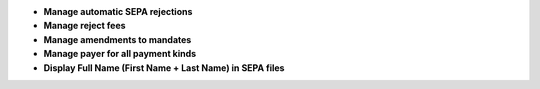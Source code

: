 - **Manage automatic SEPA rejections**
- **Manage reject fees**
- **Manage amendments to mandates**
- **Manage payer for all payment kinds**
- **Display Full Name (First Name + Last Name) in SEPA files**
